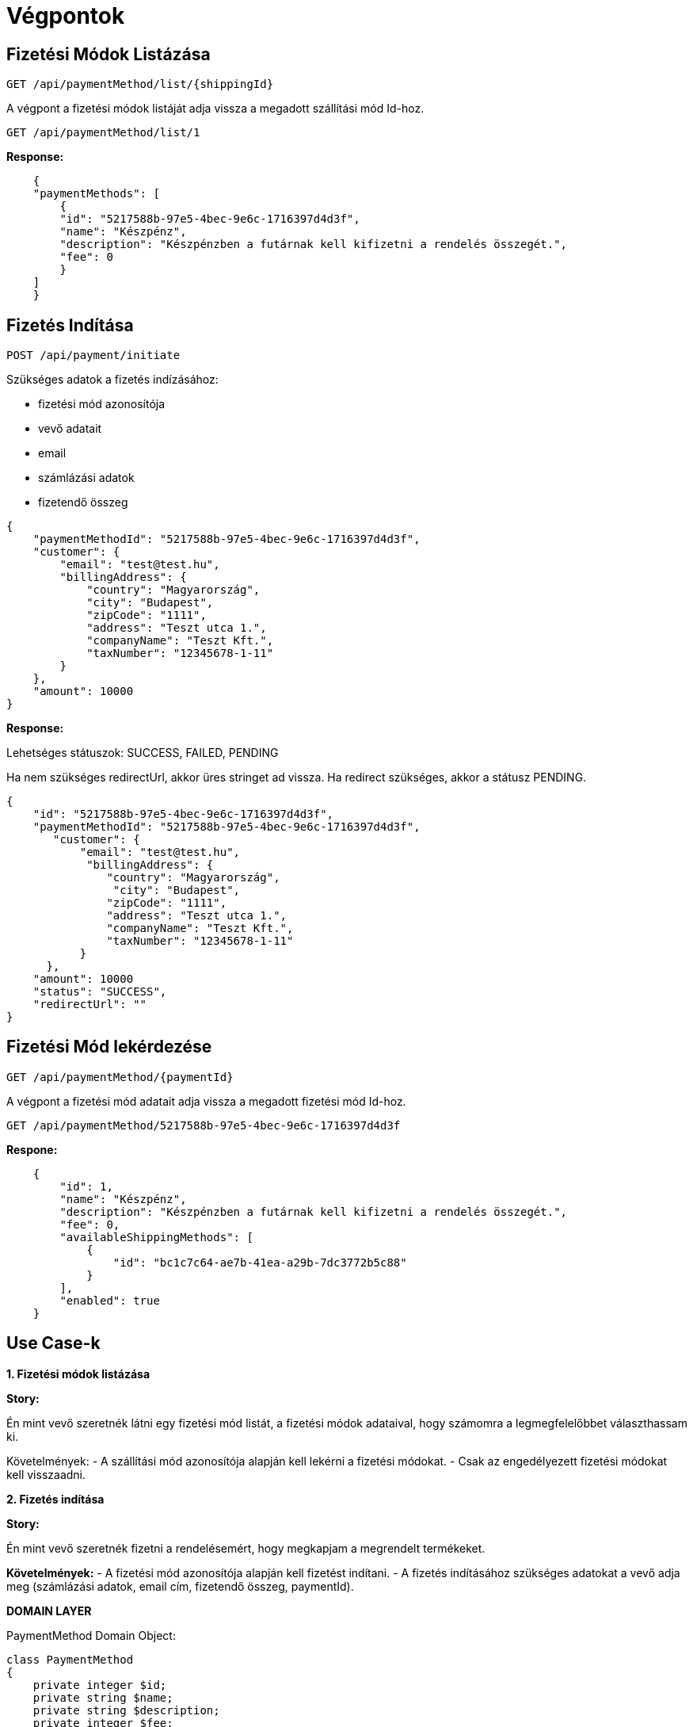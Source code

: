 # Végpontok

## Fizetési Módok Listázása

```
GET /api/paymentMethod/list/{shippingId}
```

A végpont a fizetési módok listáját adja vissza a megadott szállítási mód Id-hoz.

```
GET /api/paymentMethod/list/1
```

*Response:*

```json
    {
    "paymentMethods": [
        {
        "id": "5217588b-97e5-4bec-9e6c-1716397d4d3f",
        "name": "Készpénz",
        "description": "Készpénzben a futárnak kell kifizetni a rendelés összegét.",
        "fee": 0
        }
    ]
    }
```

## Fizetés Indítása

```
POST /api/payment/initiate
```

Szükséges adatok a fizetés indízásához:

- fizetési mód azonosítója
- vevő adatait
- email
- számlázási adatok
- fizetendő összeg

```json
{
    "paymentMethodId": "5217588b-97e5-4bec-9e6c-1716397d4d3f",
    "customer": {
        "email": "test@test.hu",
        "billingAddress": {
            "country": "Magyarország",
            "city": "Budapest",
            "zipCode": "1111",
            "address": "Teszt utca 1.",
            "companyName": "Teszt Kft.",
            "taxNumber": "12345678-1-11"
        }
    },
    "amount": 10000
}
```

*Response:*

Lehetséges státuszok:
SUCCESS, FAILED, PENDING

Ha nem szükséges redirectUrl, akkor üres stringet ad vissza. Ha redirect szükséges, akkor a státusz PENDING.

```json
{
    "id": "5217588b-97e5-4bec-9e6c-1716397d4d3f",
    "paymentMethodId": "5217588b-97e5-4bec-9e6c-1716397d4d3f",
       "customer": {
           "email": "test@test.hu",
            "billingAddress": {
               "country": "Magyarország",
                "city": "Budapest",
               "zipCode": "1111",
               "address": "Teszt utca 1.",
               "companyName": "Teszt Kft.",
               "taxNumber": "12345678-1-11"
           }
      },
    "amount": 10000
    "status": "SUCCESS",
    "redirectUrl": ""
}
```

## Fizetési Mód lekérdezése

```
GET /api/paymentMethod/{paymentId}
```

A végpont a fizetési mód adatait adja vissza a megadott fizetési mód Id-hoz.

```
GET /api/paymentMethod/5217588b-97e5-4bec-9e6c-1716397d4d3f
```

*Respone:*

```json
    {
        "id": 1,
        "name": "Készpénz",
        "description": "Készpénzben a futárnak kell kifizetni a rendelés összegét.",
        "fee": 0,
        "availableShippingMethods": [
            {
                "id": "bc1c7c64-ae7b-41ea-a29b-7dc3772b5c88"
            }
        ],
        "enabled": true
    }
```


## Use Case-k

*1. Fizetési módok listázása*

*Story:*

Én mint vevő szeretnék látni egy fizetési mód listát, a fizetési módok adataival, hogy számomra a legmegfelelőbbet választhassam ki.

Követelmények:
- A szállítási mód azonosítója alapján kell lekérni a fizetési módokat.
- Csak az engedélyezett fizetési módokat kell visszaadni.

*2. Fizetés indítása*

*Story:*

Én mint vevő szeretnék fizetni a rendelésemért, hogy megkapjam a megrendelt termékeket.

*Követelmények:*
- A fizetési mód azonosítója alapján kell fizetést indítani.
- A fizetés indításához szükséges adatokat a vevő adja meg (számlázási adatok, email cím, fizetendő összeg, paymentId).

*DOMAIN LAYER*

PaymentMethod Domain Object:

```php
class PaymentMethod
{
    private integer $id;
    private string $name;
    private string $description;
    private integer $fee;
    private array $availableShippingMethods;
}
```

ShippingMethod Domain Object:

```php
class ShippingMethodId
{
    private integer $id;
}
```

*APPLICATION LAYER*

InitiatePaymentCommand:

```php
class InitiatePaymentCommand
{
    private integer $paymentMethodId;
    private Customer $customer;
    private integer $amount;
}
```

Customer ValueObject:

```php
class Customer
{
    private string $email;
    private Address $billingAddress;
}
```

Address ValueObject:

```php
class Address
{
    private string $country;
    private string $city;
    private string $zipCode;
    private string $address;
    private string $companyName;
    private string $taxNumber;
}
```

